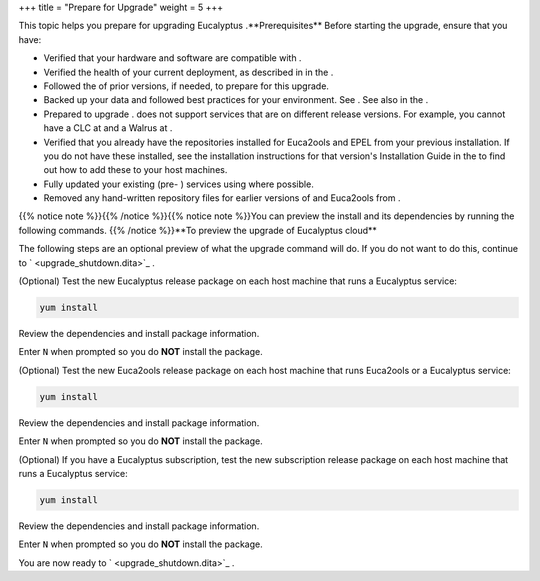 +++
title = "Prepare for Upgrade"
weight = 5
+++

..  _upgrade_prep:

This topic helps you prepare for upgrading Eucalyptus .**Prerequisites** Before starting the upgrade, ensure that you have: 



* Verified that your hardware and software are compatible with . 

* Verified the health of your current deployment, as described in in the . 

* Followed the of prior versions, if needed, to prepare for this upgrade. 

* Backed up your data and followed best practices for your environment. See . See also in the . 

* Prepared to upgrade . does not support services that are on different release versions. For example, you cannot have a CLC at and a Walrus at . 

* Verified that you already have the repositories installed for Euca2ools and EPEL from your previous installation. If you do not have these installed, see the installation instructions for that version's Installation Guide in the to find out how to add these to your host machines. 

* Fully updated your existing (pre- ) services using where possible. 

* Removed any hand-written repository files for earlier versions of and Euca2ools from . 

{{% notice note %}}{{% /notice %}}{{% notice note %}}You can preview the install and its dependencies by running the following commands. {{% /notice %}}**To preview the upgrade of Eucalyptus cloud** 

The following steps are an optional preview of what the upgrade command will do. If you do not want to do this, continue to ` <upgrade_shutdown.dita>`_ . 

(Optional) Test the new Eucalyptus release package on each host machine that runs a Eucalyptus service: 

.. code::

  yum install 

Review the dependencies and install package information. 

Enter ``N`` when prompted so you do **NOT** install the package. 

(Optional) Test the new Euca2ools release package on each host machine that runs Euca2ools or a Eucalyptus service: 

.. code::

  yum install 

Review the dependencies and install package information. 

Enter ``N`` when prompted so you do **NOT** install the package. 

(Optional) If you have a Eucalyptus subscription, test the new subscription release package on each host machine that runs a Eucalyptus service: 

.. code::

  yum install 

Review the dependencies and install package information. 

Enter ``N`` when prompted so you do **NOT** install the package. 

You are now ready to ` <upgrade_shutdown.dita>`_ . 